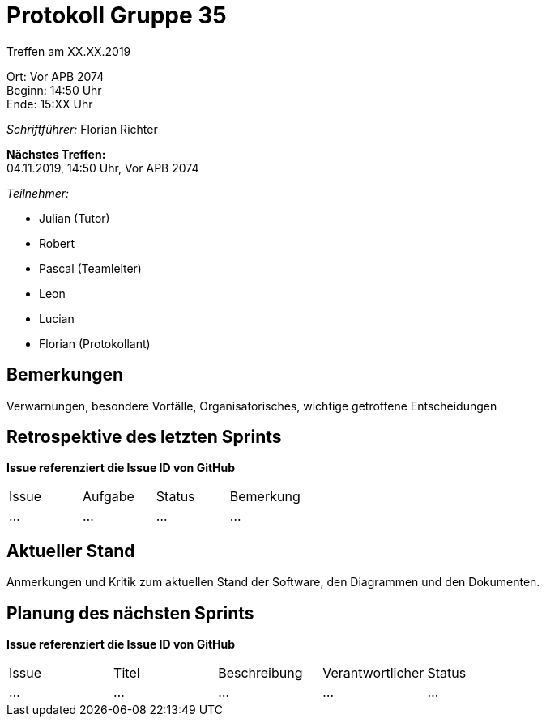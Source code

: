= Protokoll Gruppe 35

Treffen am XX.XX.2019

Ort:      Vor APB 2074 +
Beginn:   14:50 Uhr +
Ende:     15:XX Uhr 

__Schriftführer:__
Florian Richter +

*Nächstes Treffen:* +
04.11.2019, 14:50 Uhr, Vor APB 2074

__Teilnehmer:__

* Julian (Tutor)
* Robert
* Pascal (Teamleiter)
* Leon
* Lucian
* Florian (Protokollant)

== Bemerkungen
Verwarnungen, besondere Vorfälle, Organisatorisches, wichtige getroffene Entscheidungen

== Retrospektive des letzten Sprints
*Issue referenziert die Issue ID von GitHub*
// Wie ist der Status der im letzten Sprint erstellten Issues/veteilten Aufgaben?

// See http://asciidoctor.org/docs/user-manual/=tables
[option="headers"]
|===
|Issue |Aufgabe |Status |Bemerkung
|…     |…       |…      |…
|===


== Aktueller Stand
Anmerkungen und Kritik zum aktuellen Stand der Software, den Diagrammen und den
Dokumenten.

== Planung des nächsten Sprints
*Issue referenziert die Issue ID von GitHub*

// See http://asciidoctor.org/docs/user-manual/=tables
[option="headers"]
|===
|Issue |Titel |Beschreibung |Verantwortlicher |Status
|…     |…     |…            |…                |…
|===
